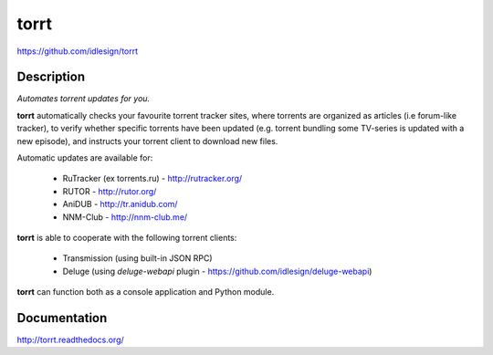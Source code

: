 torrt
=====
https://github.com/idlesign/torrt


.. image:: https://pypip.in/d/torrt/badge.png
        :target: https://crate.io/packages/torrt


Description
-----------

*Automates torrent updates for you.*

**torrt** automatically checks your favourite torrent tracker sites, where torrents are organized as articles (i.e forum-like tracker),
to verify whether specific torrents have been updated (e.g. torrent bundling some TV-series is updated with a new episode),
and instructs your torrent client to download new files.

Automatic updates are available for:

    * RuTracker (ex torrents.ru) - http://rutracker.org/
    * RUTOR - http://rutor.org/
    * AniDUB - http://tr.anidub.com/
    * NNM-Club - http://nnm-club.me/

**torrt** is able to cooperate with the following torrent clients:

    * Transmission (using built-in JSON RPC)
    * Deluge (using `deluge-webapi` plugin - https://github.com/idlesign/deluge-webapi)

**torrt** can function both as a console application and Python module.


Documentation
-------------

http://torrt.readthedocs.org/


